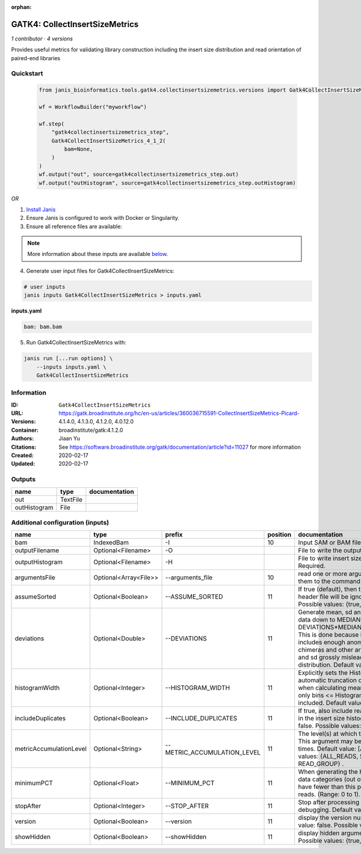 :orphan:

GATK4: CollectInsertSizeMetrics
===============================================================

*1 contributor · 4 versions*

Provides useful metrics for validating library construction including the insert size distribution and read orientation of paired-end libraries


Quickstart
-----------

    .. code-block:: python

       from janis_bioinformatics.tools.gatk4.collectinsertsizemetrics.versions import Gatk4CollectInsertSizeMetrics_4_1_2

       wf = WorkflowBuilder("myworkflow")

       wf.step(
           "gatk4collectinsertsizemetrics_step",
           Gatk4CollectInsertSizeMetrics_4_1_2(
               bam=None,
           )
       )
       wf.output("out", source=gatk4collectinsertsizemetrics_step.out)
       wf.output("outHistogram", source=gatk4collectinsertsizemetrics_step.outHistogram)
    

*OR*

1. `Install Janis </tutorials/tutorial0.html>`_

2. Ensure Janis is configured to work with Docker or Singularity.

3. Ensure all reference files are available:

.. note:: 

   More information about these inputs are available `below <#additional-configuration-inputs>`_.



4. Generate user input files for Gatk4CollectInsertSizeMetrics:

.. code-block:: bash

   # user inputs
   janis inputs Gatk4CollectInsertSizeMetrics > inputs.yaml



**inputs.yaml**

.. code-block:: yaml

       bam: bam.bam




5. Run Gatk4CollectInsertSizeMetrics with:

.. code-block:: bash

   janis run [...run options] \
       --inputs inputs.yaml \
       Gatk4CollectInsertSizeMetrics





Information
------------


:ID: ``Gatk4CollectInsertSizeMetrics``
:URL: `https://gatk.broadinstitute.org/hc/en-us/articles/360036715591-CollectInsertSizeMetrics-Picard- <https://gatk.broadinstitute.org/hc/en-us/articles/360036715591-CollectInsertSizeMetrics-Picard->`_
:Versions: 4.1.4.0, 4.1.3.0, 4.1.2.0, 4.0.12.0
:Container: broadinstitute/gatk:4.1.2.0
:Authors: Jiaan Yu
:Citations: See https://software.broadinstitute.org/gatk/documentation/article?id=11027 for more information
:Created: 2020-02-17
:Updated: 2020-02-17



Outputs
-----------

============  ========  ===============
name          type      documentation
============  ========  ===============
out           TextFile
outHistogram  File
============  ========  ===============



Additional configuration (inputs)
---------------------------------

=======================  =====================  ===========================  ==========  ============================================================================================================================================================================================================================================================================================================================
name                     type                   prefix                         position  documentation
=======================  =====================  ===========================  ==========  ============================================================================================================================================================================================================================================================================================================================
bam                      IndexedBam             -I                                   10  Input SAM or BAM file.  Required.
outputFilename           Optional<Filename>     -O                                       File to write the output to.  Required.
outputHistogram          Optional<Filename>     -H                                       File to write insert size Histogram chart to.  Required.
argumentsFile            Optional<Array<File>>  --arguments_file                     10  read one or more arguments files and add them to the command line
assumeSorted             Optional<Boolean>      --ASSUME_SORTED                      11  If true (default), then the sort order in the header file will be ignored.  Default value: true. Possible values: {true, false}
deviations               Optional<Double>       --DEVIATIONS                         11  Generate mean, sd and plots by trimming the data down to MEDIAN + DEVIATIONS*MEDIAN_ABSOLUTE_DEVIATION. This is done because insert size data typically includes enough anomalous values from chimeras and other artifacts to make the mean and sd grossly misleading regarding the real distribution.  Default value: 10.0.
histogramWidth           Optional<Integer>      --HISTOGRAM_WIDTH                    11  Explicitly sets the Histogram width, overriding automatic truncation of Histogram tail. Also, when calculating mean and standard deviation, only bins <= Histogram_WIDTH will be included.  Default value: null.
includeDuplicates        Optional<Boolean>      --INCLUDE_DUPLICATES                 11  If true, also include reads marked as duplicates in the insert size histogram.  Default value: false. Possible values: {true, false}
metricAccumulationLevel  Optional<String>       --METRIC_ACCUMULATION_LEVEL          11  The level(s) at  which to accumulate metrics.    This argument may be specified 0 or more times. Default value: [ALL_READS]. Possible values: {ALL_READS, SAMPLE, LIBRARY, READ_GROUP} .
minimumPCT               Optional<Float>        --MINIMUM_PCT                        11  When generating the Histogram, discard any data categories (out of FR, TANDEM, RF) that have fewer than this percentage of overall reads. (Range: 0 to 1).  Default value: 0.05.
stopAfter                Optional<Integer>      --STOP_AFTER                         11  Stop after  processing N reads, mainly for debugging.  Default value: 0.
version                  Optional<Boolean>      --version                            11  display the version number for this tool Default value: false. Possible values: {true, false}
showHidden               Optional<Boolean>      --showHidden                         11  display hidden  arguments  Default  value: false.  Possible values: {true, false}
=======================  =====================  ===========================  ==========  ============================================================================================================================================================================================================================================================================================================================
